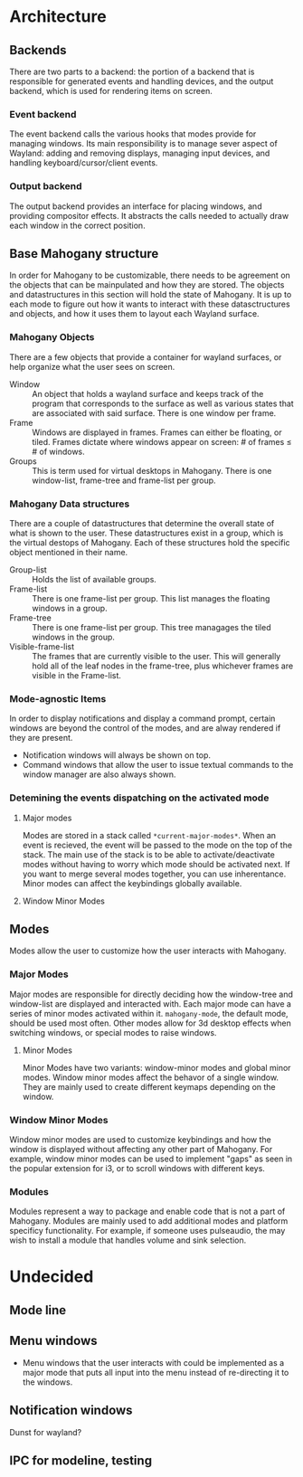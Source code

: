 * Architecture
** Backends
   There are two parts to a backend: the portion of a backend that is
   responsible for generated events and handling devices, and the
   output backend, which is used for rendering items on screen.
*** Event backend
    The event backend calls the various hooks that modes provide for
    managing windows. Its main responsibility is to manage sever
    aspect of Wayland: adding and removing displays, managing input
    devices, and handling keyboard/cursor/client events.
*** Output backend
    The output backend provides an interface for placing windows, and
    providing compositor effects. It abstracts the calls needed to
    actually draw each window in the correct position.
** Base Mahogany structure
    In order for Mahogany to be customizable, there needs to be
    agreement on the objects that can be mainpulated and how they are
    stored. The objects and datastructures in this section will hold
    the state of Mahogany. It is up to each mode to figure out how it
    wants to interact with these datasctructures and objects, and how
    it uses them to layout each Wayland surface.
*** Mahogany Objects
     There are a few objects that provide a container for wayland
     surfaces, or help organize what the user sees on screen.

     + Window :: An object that holds a wayland surface and keeps track
		of the program that corresponds to the surface as well
		as various states that are associated with said
		surface. There is one window per frame.
     + Frame :: Windows are displayed in frames. Frames can either be
		floating, or tiled. Frames dictate where windows appear
		on screen: # of frames \le # of windows.
     + Groups :: This is term used for virtual desktops in
		 Mahogany. There is one window-list, frame-tree and
		 frame-list per group.
*** Mahogany Data structures
    There are a couple of datastructures that determine the overall
    state of what is shown to the user. These datastructures exist in
    a group, which is the virtual destops of Mahogany. Each of these
    structures hold the specific object mentioned in their name.

    + Group-list :: Holds the list of available groups.
    + Frame-list :: There is one frame-list per group. This list
		    manages the floating windows in a group.
    + Frame-tree :: There is one frame-list per group. This tree
		    managages the tiled windows in the group.
    + Visible-frame-list :: The frames that are currently visible to
	 the user. This will generally hold all of the leaf nodes in
         the frame-tree, plus whichever frames are visible in the
         Frame-list.
*** Mode-agnostic Items
     In order to display notifications and display a command prompt,
     certain windows are beyond the control of the modes, and are
     alway rendered if they are present.
     + Notification windows will always be shown on top.
     + Command windows that allow the user to issue textual commands
       to the window manager are also always shown.
*** Detemining the events dispatching on the activated mode
**** Major modes
     Modes are stored in a stack called ~*current-major-modes*~. When an
     event is recieved, the event will be passed to the mode on the top
     of the stack. The main use of the stack is to be able to
     activate/deactivate modes without having to worry which mode
     should be activated next. If you want to merge several modes
     together, you can use inherentance. Minor modes can affect the
     keybindings globally available.
**** Window Minor Modes

** Modes
    Modes allow the user to customize how the user interacts with
    Mahogany.
*** Major Modes
    Major modes are responsible for directly deciding how the window-tree and
    window-list are displayed and interacted with. Each major mode can have
    a series of minor modes activated within it. ~mahogany-mode~, the
    default mode, should be used most often. Other modes allow for 3d
    desktop effects when switching windows, or special modes to raise windows.
**** Minor Modes
     Minor Modes have two variants: window-minor modes and
     global minor modes. Window minor modes affect the behavor of a
     single window. They are mainly used to create different keymaps
     depending on the window.
*** Window Minor Modes
    Window minor modes are used to customize keybindings and how the
    window is displayed without affecting any other part of
    Mahogany. For example, window minor modes can be used to implement
    "gaps" as seen in the popular extension for i3, or to scroll
    windows with different keys.
*** Modules
    Modules represent a way to package and enable code that is not a
    part of Mahogany. Modules are mainly used to add additional modes
    and platform specificy functionality. For example, if someone uses
    pulseaudio, the may wish to install a module that handles volume
    and sink selection.
* Undecided
** Mode line
** Menu windows
   + Menu windows that the user interacts with could be implemented as
    a major mode that puts all input into the menu instead of
    re-directing it to the windows.
** Notification windows
   Dunst for wayland?
** IPC for modeline, testing
